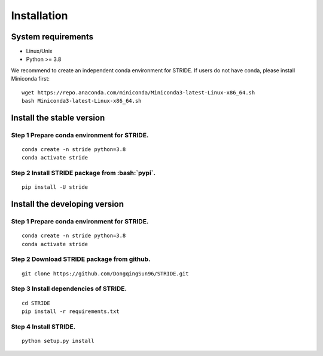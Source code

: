 .. highlight:: shell

.. role:: bash(code)
   :language: bash

Installation
------------




System requirements
>>>>>>>>>>>>>>>>>>>

* Linux/Unix
* Python >= 3.8


We recommend to create an independent conda environment for STRIDE. If users do not have conda, please install Miniconda first:
::
   
   wget https://repo.anaconda.com/miniconda/Miniconda3-latest-Linux-x86_64.sh
   bash Miniconda3-latest-Linux-x86_64.sh


Install the stable version
>>>>>>>>>>>>>>>>>>>>>>>>>>

Step 1 Prepare conda environment for STRIDE.
::::::::::::::::::::::::::::::::::::::::::::
:: 

   conda create -n stride python=3.8
   conda activate stride

Step 2 Install STRIDE package from :bash:`pypi`.
::::::::::::::::::::::::::::::::::::::::::::::::
::

   pip install -U stride


Install the developing version
>>>>>>>>>>>>>>>>>>>>>>>>>>>>>>

Step 1 Prepare conda environment for STRIDE.
::::::::::::::::::::::::::::::::::::::::::::
:: 

   conda create -n stride python=3.8
   conda activate stride

Step 2 Download STRIDE package from github.
:::::::::::::::::::::::::::::::::::::::::::
::

   git clone https://github.com/DongqingSun96/STRIDE.git

Step 3 Install dependencies of STRIDE.
::::::::::::::::::::::::::::::::::::::
::

   cd STRIDE
   pip install -r requirements.txt

Step 4 Install STRIDE.
::::::::::::::::::::::
::
  
   python setup.py install